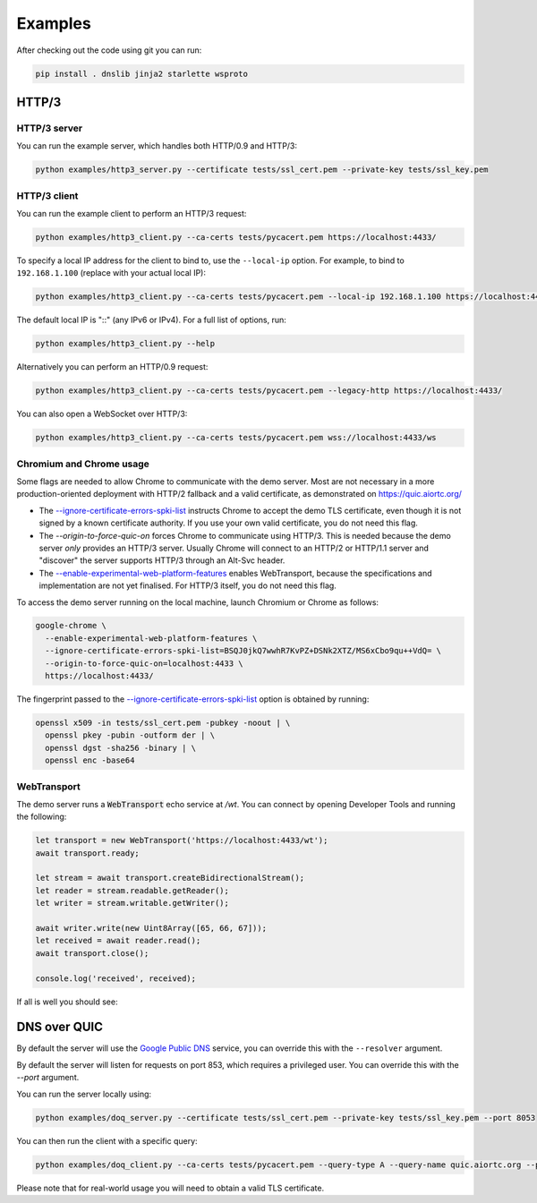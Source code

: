 Examples
========

After checking out the code using git you can run:

.. code-block:: console

   pip install . dnslib jinja2 starlette wsproto


HTTP/3
------

HTTP/3 server
.............

You can run the example server, which handles both HTTP/0.9 and HTTP/3:

.. code-block:: console

   python examples/http3_server.py --certificate tests/ssl_cert.pem --private-key tests/ssl_key.pem

HTTP/3 client
.............

You can run the example client to perform an HTTP/3 request:

.. code-block:: console

  python examples/http3_client.py --ca-certs tests/pycacert.pem https://localhost:4433/

To specify a local IP address for the client to bind to, use the ``--local-ip`` option.
For example, to bind to ``192.168.1.100`` (replace with your actual local IP):

.. code-block:: console

  python examples/http3_client.py --ca-certs tests/pycacert.pem --local-ip 192.168.1.100 https://localhost:4433/

The default local IP is "::" (any IPv6 or IPv4). For a full list of options, run:

.. code-block:: console

  python examples/http3_client.py --help

Alternatively you can perform an HTTP/0.9 request:

.. code-block:: console

  python examples/http3_client.py --ca-certs tests/pycacert.pem --legacy-http https://localhost:4433/

You can also open a WebSocket over HTTP/3:

.. code-block:: console

  python examples/http3_client.py --ca-certs tests/pycacert.pem wss://localhost:4433/ws

Chromium and Chrome usage
.........................

Some flags are needed to allow Chrome to communicate with the demo server. Most are not necessary in a more production-oriented deployment with HTTP/2 fallback and a valid certificate, as demonstrated on https://quic.aiortc.org/

- The `--ignore-certificate-errors-spki-list`_ instructs Chrome to accept the demo TLS certificate, even though it is not signed by a known certificate authority. If you use your own valid certificate, you do not need this flag.
- The `--origin-to-force-quic-on` forces Chrome to communicate using HTTP/3. This is needed because the demo server *only* provides an HTTP/3 server. Usually Chrome will connect to an HTTP/2 or HTTP/1.1 server and "discover" the server supports HTTP/3 through an Alt-Svc header.
- The `--enable-experimental-web-platform-features`_ enables WebTransport, because the specifications and implementation are not yet finalised. For HTTP/3 itself, you do not need this flag.

To access the demo server running on the local machine, launch Chromium or Chrome as follows:

.. code:: bash

  google-chrome \
    --enable-experimental-web-platform-features \
    --ignore-certificate-errors-spki-list=BSQJ0jkQ7wwhR7KvPZ+DSNk2XTZ/MS6xCbo9qu++VdQ= \
    --origin-to-force-quic-on=localhost:4433 \
    https://localhost:4433/

The fingerprint passed to the `--ignore-certificate-errors-spki-list`_ option is obtained by running:

.. code:: bash

  openssl x509 -in tests/ssl_cert.pem -pubkey -noout | \
    openssl pkey -pubin -outform der | \
    openssl dgst -sha256 -binary | \
    openssl enc -base64

WebTransport
............

The demo server runs a :code:`WebTransport` echo service at `/wt`. You can connect by opening Developer Tools and running the following:

.. code:: javascript

  let transport = new WebTransport('https://localhost:4433/wt');
  await transport.ready;

  let stream = await transport.createBidirectionalStream();
  let reader = stream.readable.getReader();
  let writer = stream.writable.getWriter();

  await writer.write(new Uint8Array([65, 66, 67]));
  let received = await reader.read();
  await transport.close();

  console.log('received', received);

If all is well you should see:

.. image:: https://user-images.githubusercontent.com/1567624/126713050-e3c0664c-b0b9-4ac8-a393-9b647c9cab6b.png


DNS over QUIC
-------------

By default the server will use the `Google Public DNS`_ service, you can
override this with the ``--resolver`` argument.

By default the server will listen for requests on port 853, which requires
a privileged user. You can override this with the `--port` argument.

You can run the server locally using:

.. code-block:: console

    python examples/doq_server.py --certificate tests/ssl_cert.pem --private-key tests/ssl_key.pem --port 8053

You can then run the client with a specific query:

.. code-block:: console

    python examples/doq_client.py --ca-certs tests/pycacert.pem --query-type A --query-name quic.aiortc.org --port 8053

Please note that for real-world usage you will need to obtain a valid TLS certificate.

.. _Google Public DNS: https://developers.google.com/speed/public-dns
.. _--enable-experimental-web-platform-features: https://peter.sh/experiments/chromium-command-line-switches/#enable-experimental-web-platform-features
.. _--ignore-certificate-errors-spki-list: https://peter.sh/experiments/chromium-command-line-switches/#ignore-certificate-errors-spki-list

